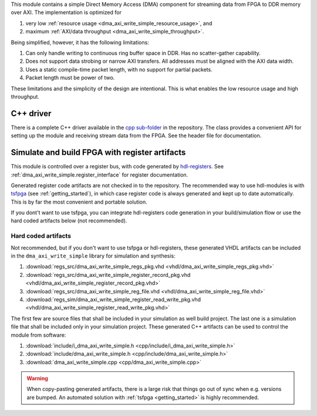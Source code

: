 This module contains a simple Direct Memory Access (DMA) component for
streaming data from FPGA to DDR memory over AXI.
The implementation is optimized for

1. very low :ref:`resource usage <dma_axi_write_simple_resource_usage>`, and
2. maximum :ref:`AXI/data throughput <dma_axi_write_simple_throughput>`.

Being simplified, however, it has the following limitations:

1. Can only handle writing to continuous ring buffer space in DDR.
   Has no scatter-gather capability.
2. Does not support data strobing or narrow AXI transfers.
   All addresses must be aligned with the AXI data width.
3. Uses a static compile-time packet length, with no support for partial packets.
4. Packet length must be power of two.

These limitations and the simplicity of the design are intentional.
This is what enables the low resource usage and high throughput.


C++ driver
----------

There is a complete C++ driver available in the
`cpp sub-folder <https://github.com/hdl-modules/hdl-modules/tree/main/modules/dma_axi_write_simple/cpp>`__
in the repository.
The class provides a convenient API for setting up the module and receiving stream data from
the FPGA.
See the header file for documentation.


Simulate and build FPGA with register artifacts
-----------------------------------------------

This module is controlled over a register bus, with code generated by
`hdl-registers <https://hdl-registers.com>`_.
See :ref:`dma_axi_write_simple.register_interface` for register documentation.

Generated register code artifacts are not checked in to the repository.
The recommended way to use hdl-modules is with `tsfpga <https://tsfpga.com>`__
(see :ref:`getting_started`), in which case register code is always generated and kept up to date
automatically.
This is by far the most convenient and portable solution.

If you dont't want to use tsfpga, you can integrate hdl-registers code generation in your
build/simulation flow or use the hard coded artifacts below (not recommended).


Hard coded artifacts
____________________

Not recommended, but if you don't want to use tsfpga or hdl-registers,
these generated VHDL artifacts can be included in the ``dma_axi_write_simple`` library
for simulation and synthesis:

1. :download:`regs_src/dma_axi_write_simple_regs_pkg.vhd <vhdl/dma_axi_write_simple_regs_pkg.vhd>`
2. :download:`regs_src/dma_axi_write_simple_register_record_pkg.vhd <vhdl/dma_axi_write_simple_register_record_pkg.vhd>`
3. :download:`regs_src/dma_axi_write_simple_reg_file.vhd <vhdl/dma_axi_write_simple_reg_file.vhd>`
4. :download:`regs_sim/dma_axi_write_simple_register_read_write_pkg.vhd <vhdl/dma_axi_write_simple_register_read_write_pkg.vhd>`

The first few are source files that shall be included in your simulation as well build project.
The last one is a simulation file that shall be included only in your simulation project.
These generated C++ artifacts can be used to control the module from software:

1. :download:`include/i_dma_axi_write_simple.h <cpp/include/i_dma_axi_write_simple.h>`
2. :download:`include/dma_axi_write_simple.h <cpp/include/dma_axi_write_simple.h>`
3. :download:`dma_axi_write_simple.cpp <cpp/dma_axi_write_simple.cpp>`

.. warning::
   When copy-pasting generated artifacts, there is a large risk that things go out of sync when
   e.g. versions are bumped.
   An automated solution with :ref:`tsfpga <getting_started>` is highly recommended.
